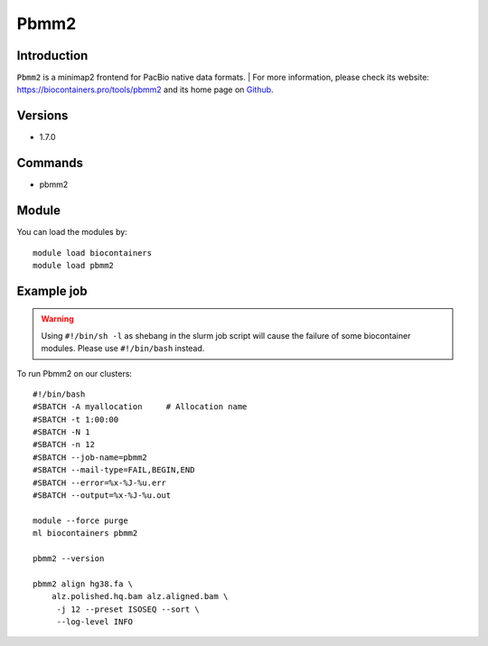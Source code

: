 .. _backbone-label:

Pbmm2
==============================

Introduction
~~~~~~~~
``Pbmm2`` is a minimap2 frontend for PacBio native data formats. 
| For more information, please check its website: https://biocontainers.pro/tools/pbmm2 and its home page on `Github`_.

Versions
~~~~~~~~
- 1.7.0

Commands
~~~~~~~
- pbmm2

Module
~~~~~~~~
You can load the modules by::
    
    module load biocontainers
    module load pbmm2

Example job
~~~~~
.. warning::
    Using ``#!/bin/sh -l`` as shebang in the slurm job script will cause the failure of some biocontainer modules. Please use ``#!/bin/bash`` instead.

To run Pbmm2 on our clusters::

    #!/bin/bash
    #SBATCH -A myallocation     # Allocation name 
    #SBATCH -t 1:00:00
    #SBATCH -N 1
    #SBATCH -n 12
    #SBATCH --job-name=pbmm2
    #SBATCH --mail-type=FAIL,BEGIN,END
    #SBATCH --error=%x-%J-%u.err
    #SBATCH --output=%x-%J-%u.out

    module --force purge
    ml biocontainers pbmm2

    pbmm2 --version

    pbmm2 align hg38.fa \
        alz.polished.hq.bam alz.aligned.bam \
         -j 12 --preset ISOSEQ --sort \
         --log-level INFO 

.. _Github: https://github.com/PacificBiosciences/pbmm2
